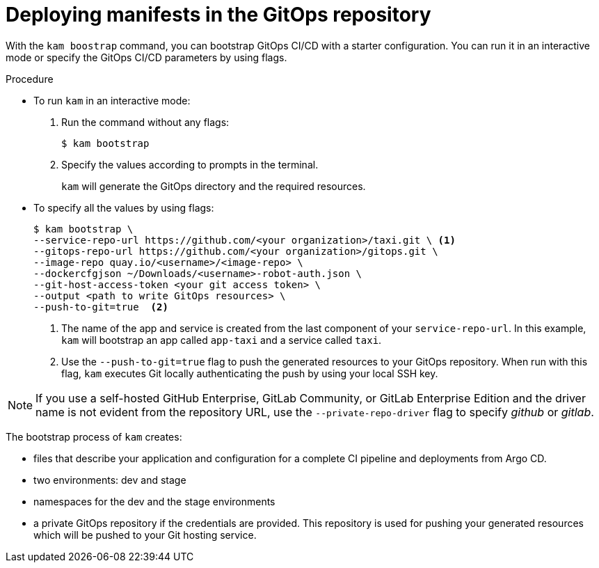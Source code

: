 // Module included in the following assemblies:
//
// * cli_reference/kam_cli/getting-started-with-kam.adoc

[id="deploying-manifests-in-the-gitops-repository_{context}"]
= Deploying manifests in the GitOps repository

With the `kam boostrap` command, you can bootstrap GitOps CI/CD with a starter configuration. You can run it in an interactive mode or specify the GitOps CI/CD parameters by using flags.

.Procedure

* To run `kam` in an interactive mode:
. Run the command without any flags:
+
----
$ kam bootstrap
----

. Specify the values according to prompts in the terminal.
+
`kam` will generate the GitOps directory and the required resources.


* To specify all the values by using flags:
+
----
$ kam bootstrap \
--service-repo-url https://github.com/<your organization>/taxi.git \ <1>
--gitops-repo-url https://github.com/<your organization>/gitops.git \
--image-repo quay.io/<username>/<image-repo> \
--dockercfgjson ~/Downloads/<username>-robot-auth.json \
--git-host-access-token <your git access token> \
--output <path to write GitOps resources> \
--push-to-git=true  <2>
----
<1> The name of the app and service is created from the last component of your `service-repo-url`. In this example, `kam` will bootstrap an app called `app-taxi` and a service called `taxi`.
<2> Use the `--push-to-git=true` flag to push the generated resources to your GitOps repository. When run with this flag, `kam` executes Git locally authenticating the push by using your local SSH key. 

[NOTE]
====
If you use a self-hosted GitHub Enterprise, GitLab Community, or GitLab Enterprise Edition and the driver name is not evident from the repository URL, use the `--private-repo-driver` flag to specify _github_ or _gitlab_.
====

The bootstrap process of `kam` creates:

* files that describe your application and configuration for a complete CI pipeline and deployments from Argo CD.

* two environments: dev and stage

* namespaces for the dev and the stage environments

* a private GitOps repository if the credentials are provided. This  repository is used for pushing your generated resources which will be pushed to your Git hosting service.  
